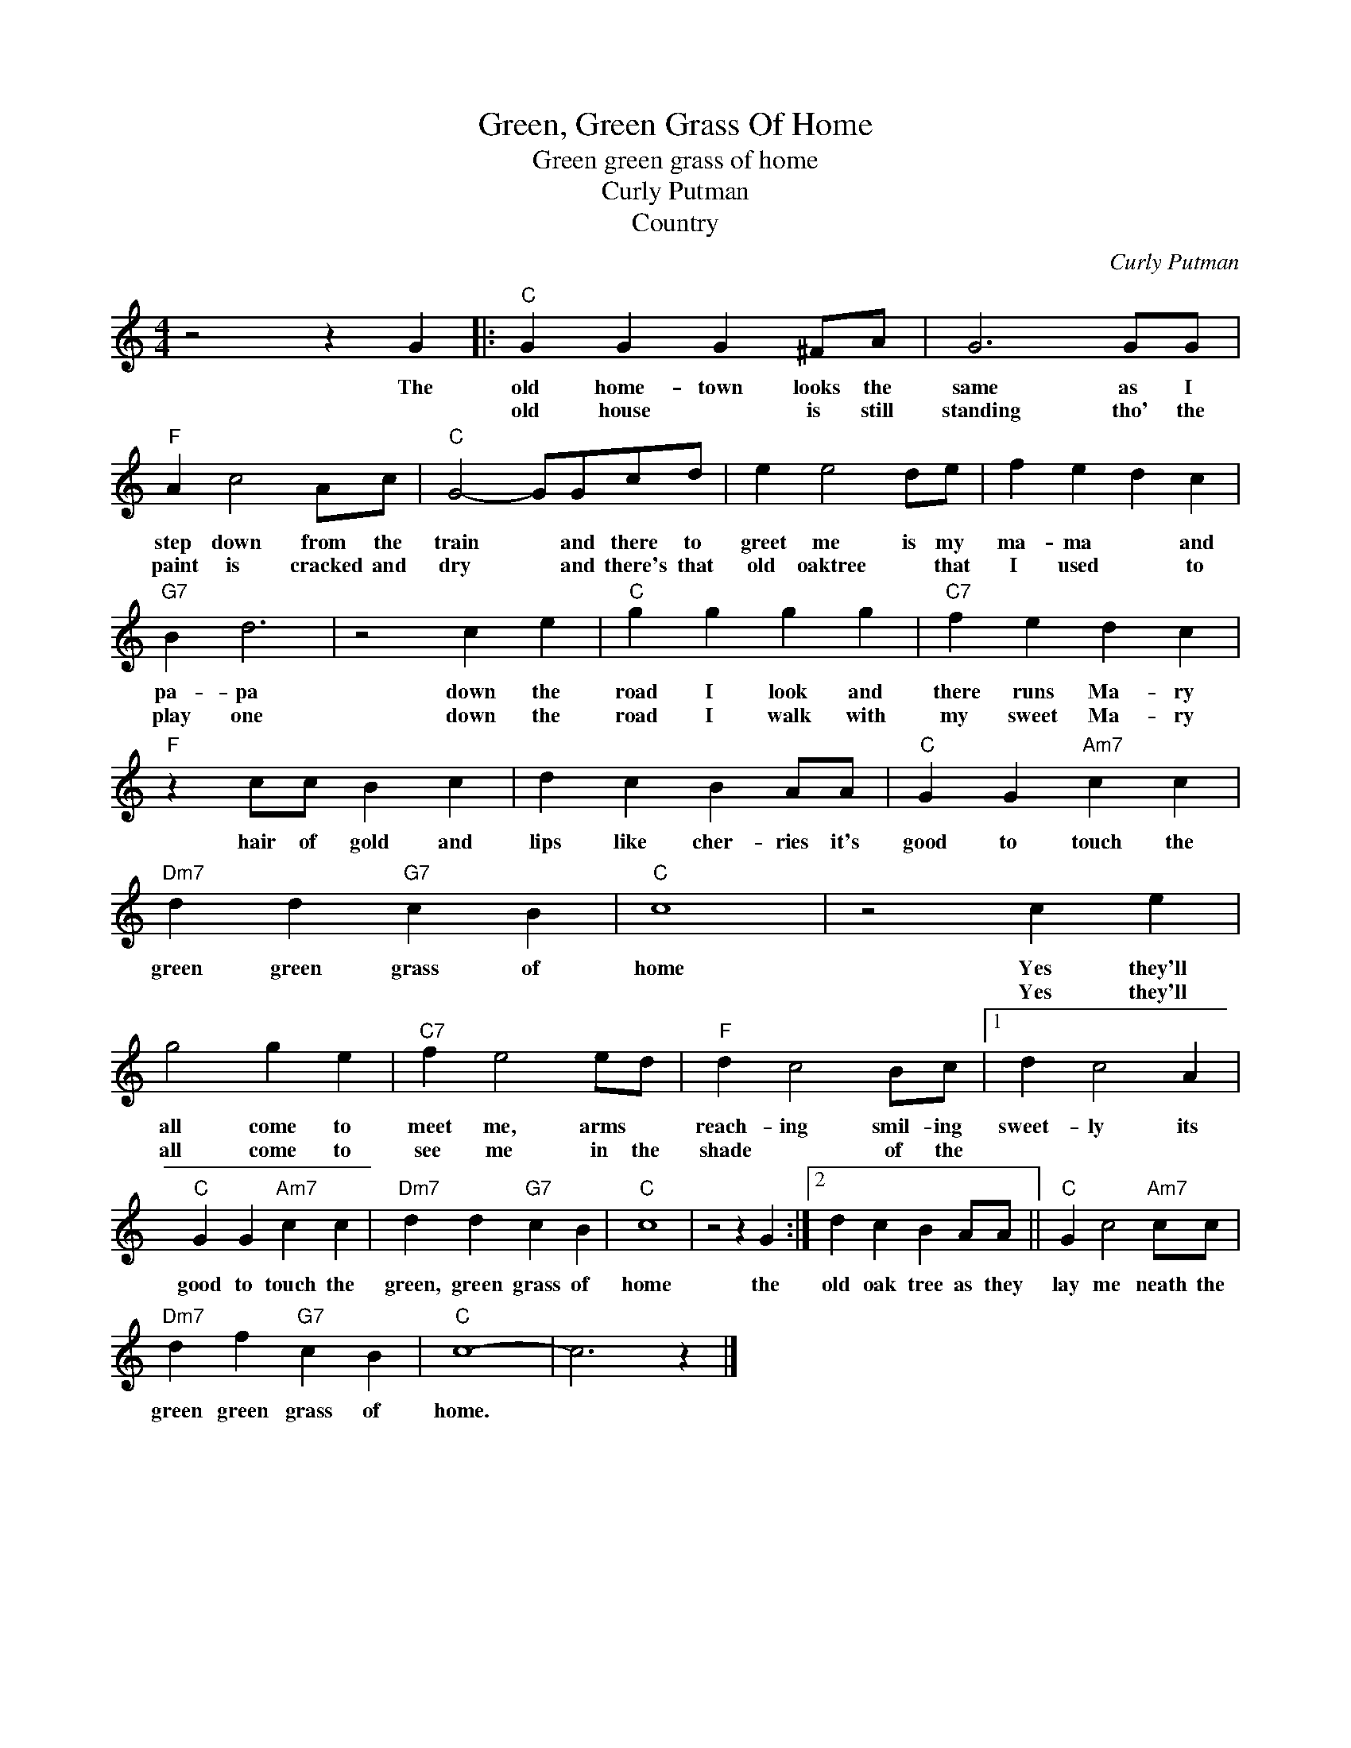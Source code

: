 X:1
T:Green, Green Grass Of Home
T:Green green grass of home
T:Curly Putman
T:Country
C:Curly Putman
Z:All Rights Reserved
L:1/4
M:4/4
K:C
V:1 treble 
%%MIDI program 4
V:1
 z2 z G |:"C" G G G ^F/A/ | G3 G/G/ |"F" A c2 A/c/ |"C" G2- G/G/c/d/ | e e2 d/e/ | f e d c | %7
w: The|old home- town looks the|same as I|step down from the|train * and there to|greet me is my|ma- ma * and|
w: |old house * is still|standing tho' the|paint is cracked and|dry * and there's that|old oaktree * that|I used * to|
"G7" B d3 | z2 c e |"C" g g g g |"C7" f e d c |"F" z c/c/ B c | d c B A/A/ |"C" G G"Am7" c c | %14
w: pa- pa|down the|road I look and|there runs Ma- ry|hair of gold and|lips like cher- ries it's|good to touch the|
w: play one|down the|road I walk with|my sweet Ma- ry||||
"Dm7" d d"G7" c B |"C" c4 | z2 c e | g2 g e |"C7" f e2 e/d/ |"F" d c2 B/c/ |1 d c2 A | %21
w: green green grass of|home|Yes they'll|all come to|meet me, arms *|reach- ing smil- ing|sweet- ly its|
w: ||Yes they'll|all come to|see me in the|shade * of the||
"C" G G"Am7" c c |"Dm7" d d"G7" c B |"C" c4 | z2 z G :|2 d c B A/A/ ||"C" G c2"Am7" c/c/ | %27
w: good to touch the|green, green grass of|home|the|old oak tree as they|lay me neath the|
w: ||||||
"Dm7" d f"G7" c B |"C" c4- | c3 z |] %30
w: green green grass of|home.||
w: |||

